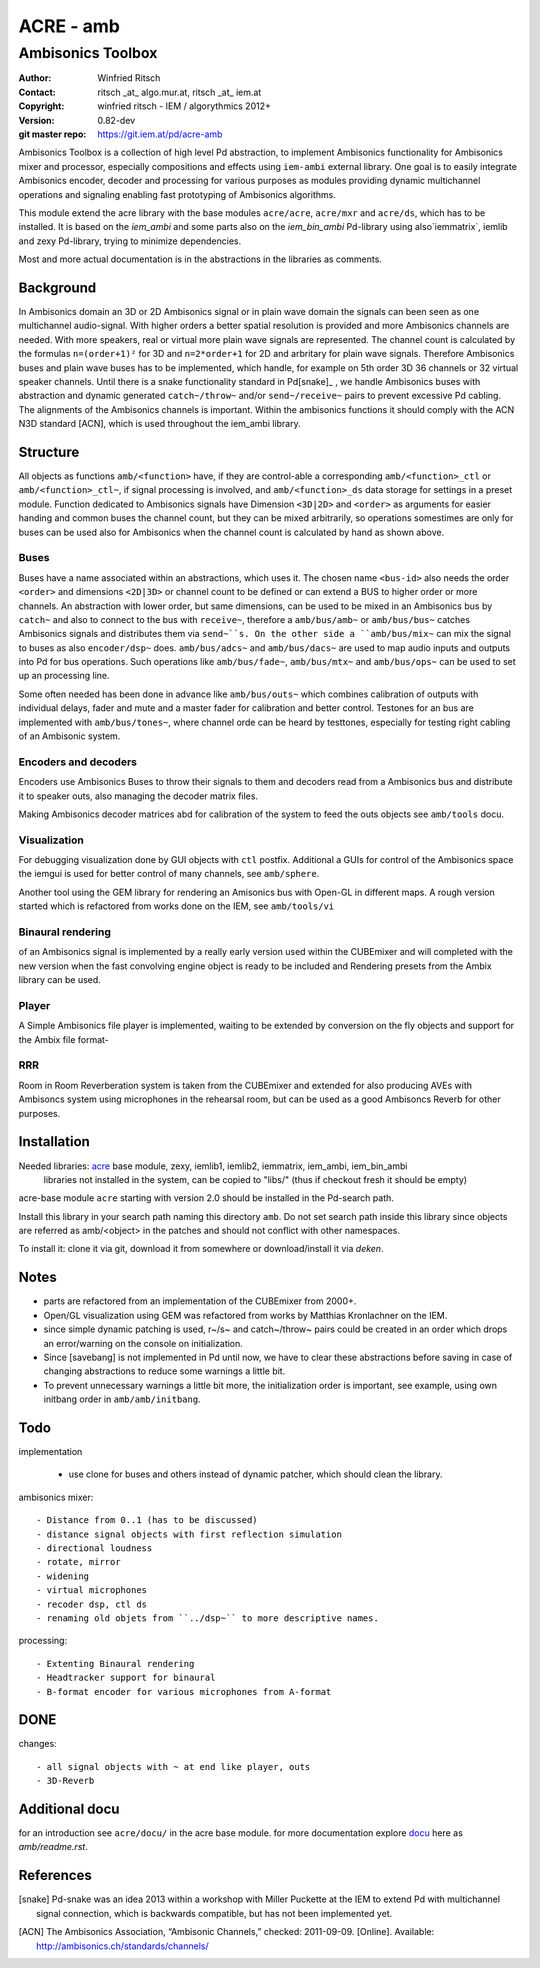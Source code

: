 ==========
ACRE - amb
==========
------------------
Ambisonics Toolbox
------------------

:Author: Winfried Ritsch
:Contact: ritsch _at_ algo.mur.at, ritsch _at_ iem.at
:Copyright: winfried ritsch - IEM / algorythmics 2012+
:Version: 0.82-dev
:git master repo: https://git.iem.at/pd/acre-amb

Ambisonics Toolbox is a collection of high level Pd abstraction, to implement Ambisonics functionality for Ambisonics mixer and processor, especially compositions and effects using ``iem-ambi`` external library.
One goal is to easily integrate Ambisonics encoder, decoder and processing for various purposes as modules providing dynamic multichannel operations and signaling enabling fast prototyping of Ambisonics algorithms.

This module extend the acre library with the base modules ``acre/acre``, ``acre/mxr`` and ``acre/ds``, which has to be installed.
It is based on the `iem_ambi` and some parts also on the `iem_bin_ambi` Pd-library using also`iemmatrix`, iemlib and zexy Pd-library, trying to minimize dependencies.

Most and more actual documentation is in the abstractions in the libraries as comments.

Background
----------

In Ambisonics domain an 3D or 2D Ambisonics signal or in plain wave domain the signals can been seen as one multichannel audio-signal.
With higher orders a better spatial resolution is provided and more Ambisonics channels are needed.
With more speakers, real or virtual more plain wave signals are represented.
The channel count is calculated by the formulas ``n=(order+1)²`` for 3D and ``n=2*order+1`` for 2D and arbritary for plain wave signals.
Therefore Ambisonics buses and plain wave buses has to be implemented, which handle, for example on 5th order 3D 36 channels or 32 virtual speaker channels.
Until there is a snake functionality standard in Pd[snake]_ , we handle Ambisonics buses with abstraction and dynamic generated ``catch~/throw~`` and/or ``send~/receive~`` pairs to prevent excessive Pd cabling.
The alignments of the Ambisonics channels is important. 
Within the ambisonics functions it should comply with the ACN N3D standard [ACN], which is used throughout the iem_ambi library.

Structure
---------

All objects as functions ``amb/<function>`` have, if they are control-able a corresponding ``amb/<function>_ctl`` or  ``amb/<function>_ctl~``, if signal processing is involved, and ``amb/<function>_ds`` data storage for settings in a preset module.
Function dedicated to Ambisonics signals have Dimension ``<3D|2D>`` and ``<order>`` as arguments for easier handing and common buses the channel count, but they can be mixed arbitrarily, so operations somestimes are only for buses can be used also for Ambisonics when the channel count is calculated by hand as shown above.

Buses
.....

Buses have a name associated within an abstractions, which uses it. The chosen name ``<bus-id>`` also needs the order ``<order>`` and dimensions ``<2D|3D>`` or channel count to be defined or can extend a BUS to higher order or more channels.
An abstraction with lower order, but same dimensions, can be used to be mixed in an Ambisonics bus by ``catch~`` and also to connect to the bus with ``receive~``, therefore a ``amb/bus/amb~`` or ``amb/bus/bus~`` catches Ambisonics signals and distributes them via ``send~``s.
On the other side a ``amb/bus/mix~`` can mix the signal to buses as also ``encoder/dsp~`` does.
``amb/bus/adcs~`` and ``amb/bus/dacs~`` are used to map audio inputs and outputs into Pd for bus operations.
Such operations like ``amb/bus/fade~``, ``amb/bus/mtx~`` and ``amb/bus/ops~`` can be used to set up an processing line.

Some often needed has been done in advance like ``amb/bus/outs~`` which combines calibration of outputs with individual delays, fader and mute and a master fader for calibration and better control. 
Testones for an bus are implemented with ``amb/bus/tones~``, where channel orde can be heard by testtones, especially for testing right cabling of an Ambisonic system.


Encoders and decoders
.....................

Encoders use Ambisonics Buses to throw their signals to them and decoders read from a Ambisonics bus and distribute it to speaker outs, also managing the decoder matrix files.

Making Ambisonics decoder matrices abd  for calibration of the system to feed the outs objects see ``amb/tools`` docu.

Visualization
.............

For debugging visualization done by GUI objects with ``ctl`` postfix.
Additional a GUIs for control of the Ambisonics space the iemgui is used for better control of many channels, see ``amb/sphere``.

Another tool using the GEM library for rendering an Amisonics bus with Open-GL in different maps. A rough version started which is refactored from works done  on the IEM, see ``amb/tools/vi``

Binaural rendering
..................

of an Ambisonics signal is implemented by a really early version used within the CUBEmixer and will completed with the new version when the fast convolving engine object is ready to be included and Rendering presets from the Ambix library can be used.

Player
......

A Simple Ambisonics file player is implemented, waiting to be extended by conversion on the fly objects and support for the Ambix file format-


RRR
...

Room in Room Reverberation system is taken from the CUBEmixer and extended for also producing AVEs with Ambisoncs system using microphones in the rehearsal room, but can be used as a good Ambisoncs Reverb for other purposes.


Installation
------------

Needed libraries: acre_ base module, zexy, iemlib1, iemlib2, iemmatrix, iem_ambi, iem_bin_ambi
 libraries not installed in the system, can be copied to "libs/"
 (thus if checkout fresh it should be empty)

.. _acre: https://git.iem.at/pd/acre

acre-base module ``acre`` starting with version 2.0 should be installed in the Pd-search path.

Install this library in your search path naming this directory ``amb``. 
Do not set search path inside this library since objects are referred as amb/<object> in the patches and should not conflict
with other namespaces.

To install it: clone it via git, download it from somewhere or download/install it via `deken`.

Notes
-----

- parts are refactored from an implementation of the CUBEmixer from 2000+.

- Open/GL visualization using GEM was refactored from works by Matthias Kronlachner on the IEM.

- since simple dynamic patching is used, r~/s~ and catch~/throw~ pairs could be created in an order which drops an error/warning on the console on initialization.

- Since [savebang] is not implemented in Pd until now, we have to clear these abstractions before saving in case of changing abstractions to reduce some warnings a little bit.

- To prevent unnecessary warnings a little bit more, the initialization order is important, see example, using own initbang order in ``amb/amb/initbang``.


Todo
----

implementation

 - use clone for buses and others instead of dynamic patcher, which should clean the library.

ambisonics mixer::

 - Distance from 0..1 (has to be discussed)
 - distance signal objects with first reflection simulation
 - directional loudness
 - rotate, mirror
 - widening
 - virtual microphones
 - recoder dsp, ctl ds
 - renaming old objets from ``../dsp~`` to more descriptive names.

processing::

 - Extenting Binaural rendering 
 - Headtracker support for binaural
 - B-format encoder for various microphones from A-format

DONE
----
 
changes::

 - all signal objects with ~ at end like player, outs
 - 3D-Reverb

Additional docu
---------------

for an introduction see ``acre/docu/``  in the acre base module.
for more documentation explore docu_ here as `amb/readme.rst`.

.. _docu: docu/

.. _`../docu/acre_intro.rst`: acre_acre.rst

References
----------

.. [snake] Pd-snake was an idea 2013 within a workshop with Miller Puckette at the IEM to extend Pd with multichannel signal connection, which is backwards compatible, but has not been implemented yet.

.. [ACN] The Ambisonics Association, “Ambisonic Channels,” checked: 2011-09-09.  [Online].  Available: http://ambisonics.ch/standards/channels/
